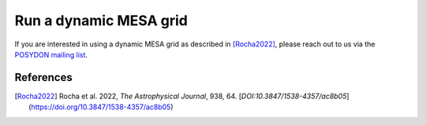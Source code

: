 .. _dynamic_grid:

#######################
Run a dynamic MESA grid
#######################

If you are interested in using a dynamic MESA grid as described in [Rocha2022]_, please reach out to us via the `POSYDON mailing list <https://groups.google.com/g/posydon-users/>`_.

References
----------

.. [Rocha2022] Rocha et al. 2022, *The Astrophysical Journal*, 938, 64. [`DOI:10.3847/1538-4357/ac8b05`](https://doi.org/10.3847/1538-4357/ac8b05)
